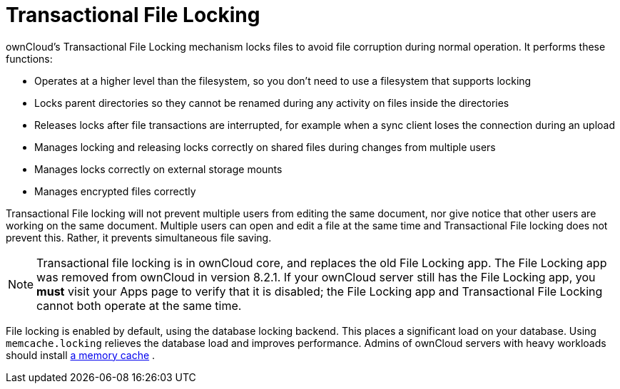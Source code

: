 = Transactional File Locking

ownCloud’s Transactional File Locking mechanism locks files to avoid
file corruption during normal operation. It performs these functions:

* Operates at a higher level than the filesystem, so you don’t need to
use a filesystem that supports locking
* Locks parent directories so they cannot be renamed during any activity
on files inside the directories
* Releases locks after file transactions are interrupted, for example
when a sync client loses the connection during an upload
* Manages locking and releasing locks correctly on shared files during
changes from multiple users
* Manages locks correctly on external storage mounts
* Manages encrypted files correctly

Transactional File locking will not prevent multiple users from editing
the same document, nor give notice that other users are working on the
same document. Multiple users can open and edit a file at the same time
and Transactional File locking does not prevent this. Rather, it
prevents simultaneous file saving.

[NOTE] 
====
Transactional file locking is in ownCloud core, and replaces the old File Locking app. 
The File Locking app was removed from ownCloud in version 8.2.1. If your ownCloud server still has the File Locking app,
you *must* visit your Apps page to verify that it is disabled; the File Locking app and Transactional File Locking cannot both operate at the same time.
====

File locking is enabled by default, using the database locking backend.
This places a significant load on your database. Using
`memcache.locking` relieves the database load and improves performance.
Admins of ownCloud servers with heavy workloads should install
xref:configuration/server/caching_configuration.adoc[a memory cache] .
